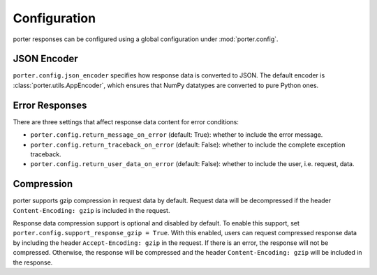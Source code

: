 
Configuration
=============

porter responses can be configured using a global configuration under :mod:`porter.config`.


JSON Encoder
------------

``porter.config.json_encoder`` specifies how response data is converted to JSON.  The default encoder is :class:`porter.utils.AppEncoder`, which ensures that NumPy datatypes are converted to pure Python ones.


Error Responses
---------------

There are three settings that affect response data content for error conditions:

* ``porter.config.return_message_on_error`` (default: True): whether to include the error message.

* ``porter.config.return_traceback_on_error`` (default: False): whether to include the complete exception traceback.

* ``porter.config.return_user_data_on_error`` (default: False): whether to include the user, i.e. request, data.



Compression
-----------

porter supports gzip compression in request data by default.  Request data will be decompressed if the header ``Content-Encoding: gzip`` is included in the request.

Response data compression support is optional and disabled by default.  To enable this support, set ``porter.config.support_response_gzip = True``.  With this enabled, users can request compressed response data by including the header ``Accept-Encoding: gzip`` in the request.  If there is an error, the response will not be compressed.  Otherwise, the response will be compressed and the header ``Content-Encoding: gzip`` will be included in the response.
